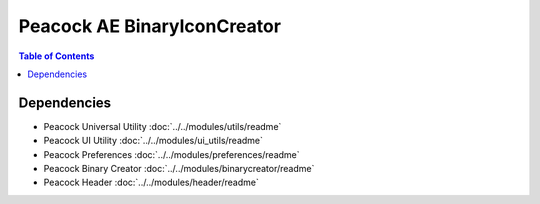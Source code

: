 Peacock AE BinaryIconCreator
-----------------------------

.. contents:: Table of Contents

~~~~~~~~~~~~
Dependencies
~~~~~~~~~~~~

* Peacock Universal Utility :doc:`../../modules/utils/readme`
* Peacock UI Utility :doc:`../../modules/ui_utils/readme`
* Peacock Preferences :doc:`../../modules/preferences/readme`
* Peacock Binary Creator :doc:`../../modules/binarycreator/readme`
* Peacock Header :doc:`../../modules/header/readme`

